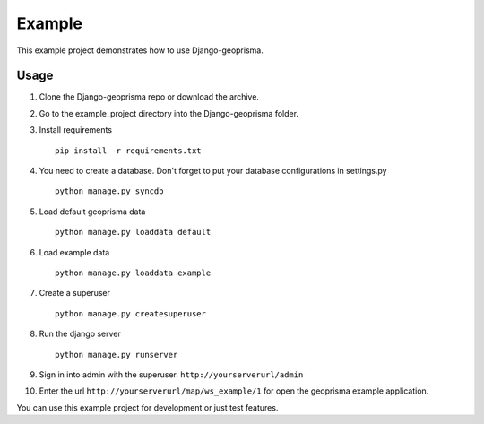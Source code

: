 Example
=======

This example project demonstrates how to use Django-geoprisma.

Usage
-----

1. Clone the Django-geoprisma repo or download the archive.

2. Go to the example_project directory into the Django-geoprisma folder.

3. Install requirements ::

    pip install -r requirements.txt

4. You need to create a database. Don't forget to put your database configurations in settings.py ::

    python manage.py syncdb

5. Load default geoprisma data ::

    python manage.py loaddata default

6. Load example data ::

    python manage.py loaddata example

7. Create a superuser ::

    python manage.py createsuperuser

8. Run the django server ::

    python manage.py runserver

9. Sign in into admin with the superuser. ``http://yourserverurl/admin``

10. Enter the url ``http://yourserverurl/map/ws_example/1`` for open the geoprisma example application.


You can use this example project for development or just test features.


